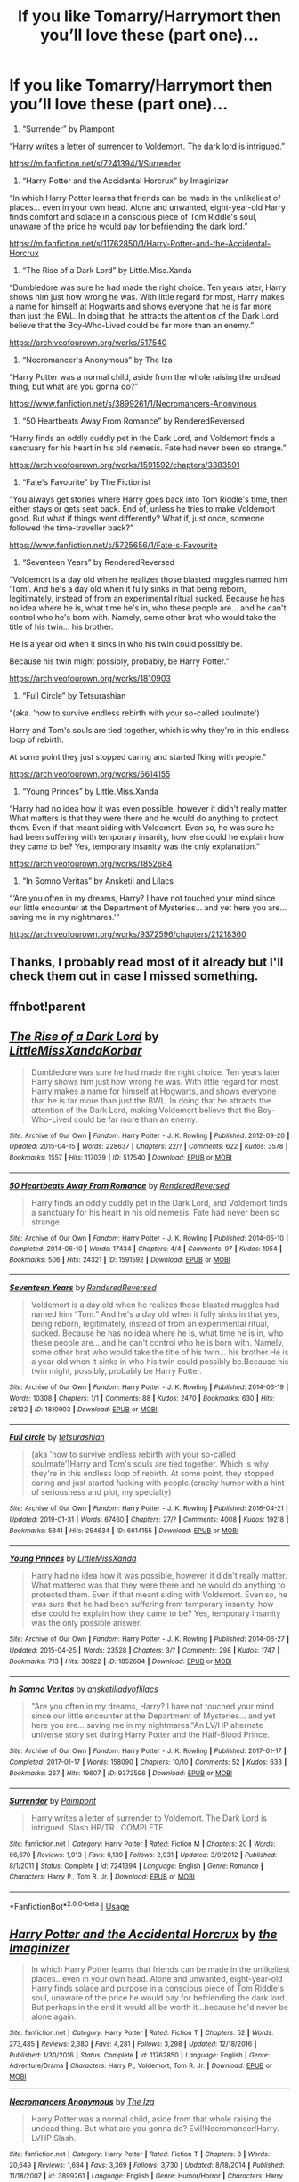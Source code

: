 #+TITLE: If you like Tomarry/Harrymort then you’ll love these (part one)...

* If you like Tomarry/Harrymort then you’ll love these (part one)...
:PROPERTIES:
:Author: BackwardsDaydream
:Score: 1
:DateUnix: 1589977829.0
:DateShort: 2020-May-20
:END:
1) “Surrender” by Piampont

“Harry writes a letter of surrender to Voldemort. The dark lord is intrigued.”

[[https://m.fanfiction.net/s/7241394/1/Surrender]]

2) “Harry Potter and the Accidental Horcrux” by Imaginizer

“In which Harry Potter learns that friends can be made in the unlikeliest of places... even in your own head. Alone and unwanted, eight-year-old Harry finds comfort and solace in a conscious piece of Tom Riddle's soul, unaware of the price he would pay for befriending the dark lord.”

[[https://m.fanfiction.net/s/11762850/1/Harry-Potter-and-the-Accidental-Horcrux]]

3) “The Rise of a Dark Lord” by Little.Miss.Xanda

“Dumbledore was sure he had made the right choice. Ten years later, Harry shows him just how wrong he was. With little regard for most, Harry makes a name for himself at Hogwarts and shows everyone that he is far more than just the BWL. In doing that, he attracts the attention of the Dark Lord believe that the Boy-Who-Lived could be far more than an enemy.”

[[https://archiveofourown.org/works/517540]]

4) “Necromancer's Anonymous” by The Iza

“Harry Potter was a normal child, aside from the whole raising the undead thing, but what are you gonna do?”

[[https://www.fanfiction.net/s/3899261/1/Necromancers-Anonymous]]

5) “50 Heartbeats Away From Romance” by RenderedReversed

“Harry finds an oddly cuddly pet in the Dark Lord, and Voldemort finds a sanctuary for his heart in his old nemesis. Fate had never been so strange.”

[[https://archiveofourown.org/works/1591592/chapters/3383591]]

6) “Fate's Favourite” by The Fictionist

“You always get stories where Harry goes back into Tom Riddle's time, then either stays or gets sent back. End of, unless he tries to make Voldemort good. But what if things went differently? What if, just once, someone followed the time-traveller back?”

[[https://www.fanfiction.net/s/5725656/1/Fate-s-Favourite]]

7) “Seventeen Years” by RenderedReversed

“Voldemort is a day old when he realizes those blasted muggles named him ‘Tom'. And he's a day old when it fully sinks in that being reborn, legitimately, instead of from an experimental ritual sucked. Because he has no idea where he is, what time he's in, who these people are... and he can't control who he's born with. Namely, some other brat who would take the title of his twin... his brother.

He is a year old when it sinks in who his twin could possibly be.

Because his twin might possibly, probably, be Harry Potter.”

[[https://archiveofourown.org/works/1810903]]

8) “Full Circle” by Tetsurashian

“(aka. ‘how to survive endless rebirth with your so-called soulmate')

Harry and Tom's souls are tied together, which is why they're in this endless loop of rebirth.

At some point they just stopped caring and started fking with people.”

[[https://archiveofourown.org/works/6614155]]

9) “Young Princes” by Little.Miss.Xanda

“Harry had no idea how it was even possible, however it didn't really matter. What matters is that they were there and he would do anything to protect them. Even if that meant siding with Voldemort. Even so, he was sure he had been suffering with temporary insanity, how else could he explain how they came to be? Yes, temporary insanity was the only explanation.”

[[https://archiveofourown.org/works/1852684]]

10) “In Somno Veritas” by Ansketil and Lilacs

“‘Are you often in my dreams, Harry? I have not touched your mind since our little encounter at the Department of Mysteries... and yet here you are... saving me in my nightmares.'”

[[https://archiveofourown.org/works/9372596/chapters/21218360]]


** Thanks, I probably read most of it already but I'll check them out in case I missed something.
:PROPERTIES:
:Author: rainatom
:Score: 2
:DateUnix: 1589981755.0
:DateShort: 2020-May-20
:END:


** ffnbot!parent
:PROPERTIES:
:Author: aMiserable_creature
:Score: 2
:DateUnix: 1589993022.0
:DateShort: 2020-May-20
:END:


** [[https://archiveofourown.org/works/517540][*/The Rise of a Dark Lord/*]] by [[https://www.archiveofourown.org/users/LittleMissXanda/pseuds/LittleMissXanda/users/Korbar/pseuds/Korbar][/LittleMissXandaKorbar/]]

#+begin_quote
  Dumbledore was sure he had made the right choice. Ten years later Harry shows him just how wrong he was. With little regard for most, Harry makes a name for himself at Hogwarts, and shows everyone that he is far more than just the BWL. In doing that he attracts the attention of the Dark Lord, making Voldemort believe that the Boy-Who-Lived could be far more than an enemy.
#+end_quote

^{/Site/:} ^{Archive} ^{of} ^{Our} ^{Own} ^{*|*} ^{/Fandom/:} ^{Harry} ^{Potter} ^{-} ^{J.} ^{K.} ^{Rowling} ^{*|*} ^{/Published/:} ^{2012-09-20} ^{*|*} ^{/Updated/:} ^{2015-04-15} ^{*|*} ^{/Words/:} ^{228637} ^{*|*} ^{/Chapters/:} ^{22/?} ^{*|*} ^{/Comments/:} ^{622} ^{*|*} ^{/Kudos/:} ^{3578} ^{*|*} ^{/Bookmarks/:} ^{1557} ^{*|*} ^{/Hits/:} ^{117039} ^{*|*} ^{/ID/:} ^{517540} ^{*|*} ^{/Download/:} ^{[[https://archiveofourown.org/downloads/517540/The%20Rise%20of%20a%20Dark%20Lord.epub?updated_at=1565624799][EPUB]]} ^{or} ^{[[https://archiveofourown.org/downloads/517540/The%20Rise%20of%20a%20Dark%20Lord.mobi?updated_at=1565624799][MOBI]]}

--------------

[[https://archiveofourown.org/works/1591592][*/50 Heartbeats Away From Romance/*]] by [[https://www.archiveofourown.org/users/RenderedReversed/pseuds/RenderedReversed][/RenderedReversed/]]

#+begin_quote
  Harry finds an oddly cuddly pet in the Dark Lord, and Voldemort finds a sanctuary for his heart in his old nemesis. Fate had never been so strange.
#+end_quote

^{/Site/:} ^{Archive} ^{of} ^{Our} ^{Own} ^{*|*} ^{/Fandom/:} ^{Harry} ^{Potter} ^{-} ^{J.} ^{K.} ^{Rowling} ^{*|*} ^{/Published/:} ^{2014-05-10} ^{*|*} ^{/Completed/:} ^{2014-06-10} ^{*|*} ^{/Words/:} ^{17434} ^{*|*} ^{/Chapters/:} ^{4/4} ^{*|*} ^{/Comments/:} ^{97} ^{*|*} ^{/Kudos/:} ^{1954} ^{*|*} ^{/Bookmarks/:} ^{506} ^{*|*} ^{/Hits/:} ^{24321} ^{*|*} ^{/ID/:} ^{1591592} ^{*|*} ^{/Download/:} ^{[[https://archiveofourown.org/downloads/1591592/50%20Heartbeats%20Away%20From.epub?updated_at=1503889375][EPUB]]} ^{or} ^{[[https://archiveofourown.org/downloads/1591592/50%20Heartbeats%20Away%20From.mobi?updated_at=1503889375][MOBI]]}

--------------

[[https://archiveofourown.org/works/1810903][*/Seventeen Years/*]] by [[https://www.archiveofourown.org/users/RenderedReversed/pseuds/RenderedReversed][/RenderedReversed/]]

#+begin_quote
  Voldemort is a day old when he realizes those blasted muggles had named him “Tom.” And he's a day old when it fully sinks in that yes, being reborn, legitimately, instead of from an experimental ritual, sucked. Because he has no idea where he is, what time he is in, who these people are... and he can't control who he is born with. Namely, some other brat who would take the title of his twin... his brother.He is a year old when it sinks in who his twin could possibly be.Because his twin might, possibly, probably be Harry Potter.
#+end_quote

^{/Site/:} ^{Archive} ^{of} ^{Our} ^{Own} ^{*|*} ^{/Fandom/:} ^{Harry} ^{Potter} ^{-} ^{J.} ^{K.} ^{Rowling} ^{*|*} ^{/Published/:} ^{2014-06-19} ^{*|*} ^{/Words/:} ^{10308} ^{*|*} ^{/Chapters/:} ^{1/1} ^{*|*} ^{/Comments/:} ^{88} ^{*|*} ^{/Kudos/:} ^{2470} ^{*|*} ^{/Bookmarks/:} ^{630} ^{*|*} ^{/Hits/:} ^{28122} ^{*|*} ^{/ID/:} ^{1810903} ^{*|*} ^{/Download/:} ^{[[https://archiveofourown.org/downloads/1810903/Seventeen%20Years.epub?updated_at=1585782575][EPUB]]} ^{or} ^{[[https://archiveofourown.org/downloads/1810903/Seventeen%20Years.mobi?updated_at=1585782575][MOBI]]}

--------------

[[https://archiveofourown.org/works/6614155][*/Full circle/*]] by [[https://www.archiveofourown.org/users/tetsurashian/pseuds/tetsurashian][/tetsurashian/]]

#+begin_quote
  (aka 'how to survive endless rebirth with your so-called soulmate')Harry and Tom's souls are tied together. Which is why they're in this endless loop of rebirth. At some point, they stopped caring and just started fucking with people.(cracky humor with a hint of seriousness and plot, my specialty)
#+end_quote

^{/Site/:} ^{Archive} ^{of} ^{Our} ^{Own} ^{*|*} ^{/Fandom/:} ^{Harry} ^{Potter} ^{-} ^{J.} ^{K.} ^{Rowling} ^{*|*} ^{/Published/:} ^{2016-04-21} ^{*|*} ^{/Updated/:} ^{2019-01-31} ^{*|*} ^{/Words/:} ^{67460} ^{*|*} ^{/Chapters/:} ^{27/?} ^{*|*} ^{/Comments/:} ^{4008} ^{*|*} ^{/Kudos/:} ^{19218} ^{*|*} ^{/Bookmarks/:} ^{5841} ^{*|*} ^{/Hits/:} ^{254634} ^{*|*} ^{/ID/:} ^{6614155} ^{*|*} ^{/Download/:} ^{[[https://archiveofourown.org/downloads/6614155/Full%20circle.epub?updated_at=1589467869][EPUB]]} ^{or} ^{[[https://archiveofourown.org/downloads/6614155/Full%20circle.mobi?updated_at=1589467869][MOBI]]}

--------------

[[https://archiveofourown.org/works/1852684][*/Young Princes/*]] by [[https://www.archiveofourown.org/users/LittleMissXanda/pseuds/LittleMissXanda][/LittleMissXanda/]]

#+begin_quote
  Harry had no idea how it was possible, however it didn't really matter. What mattered was that they were there and he would do anything to protected them. Even if that meant siding with Voldemort. Even so, he was sure that he had been suffering from temporary insanity, how else could he explain how they came to be? Yes, temporary insanity was the only possible answer.
#+end_quote

^{/Site/:} ^{Archive} ^{of} ^{Our} ^{Own} ^{*|*} ^{/Fandom/:} ^{Harry} ^{Potter} ^{-} ^{J.} ^{K.} ^{Rowling} ^{*|*} ^{/Published/:} ^{2014-06-27} ^{*|*} ^{/Updated/:} ^{2015-04-25} ^{*|*} ^{/Words/:} ^{23528} ^{*|*} ^{/Chapters/:} ^{3/?} ^{*|*} ^{/Comments/:} ^{298} ^{*|*} ^{/Kudos/:} ^{1747} ^{*|*} ^{/Bookmarks/:} ^{713} ^{*|*} ^{/Hits/:} ^{30922} ^{*|*} ^{/ID/:} ^{1852684} ^{*|*} ^{/Download/:} ^{[[https://archiveofourown.org/downloads/1852684/Young%20Princes.epub?updated_at=1430015786][EPUB]]} ^{or} ^{[[https://archiveofourown.org/downloads/1852684/Young%20Princes.mobi?updated_at=1430015786][MOBI]]}

--------------

[[https://archiveofourown.org/works/9372596][*/In Somno Veritas/*]] by [[https://www.archiveofourown.org/users/ansketil/pseuds/ansketil/users/ladyoflilacs/pseuds/ladyoflilacs][/ansketilladyoflilacs/]]

#+begin_quote
  "Are you often in my dreams, Harry? I have not touched your mind since our little encounter at the Department of Mysteries... and yet here you are... saving me in my nightmares."An LV/HP alternate universe story set during Harry Potter and the Half-Blood Prince.
#+end_quote

^{/Site/:} ^{Archive} ^{of} ^{Our} ^{Own} ^{*|*} ^{/Fandom/:} ^{Harry} ^{Potter} ^{-} ^{J.} ^{K.} ^{Rowling} ^{*|*} ^{/Published/:} ^{2017-01-17} ^{*|*} ^{/Completed/:} ^{2017-01-17} ^{*|*} ^{/Words/:} ^{158090} ^{*|*} ^{/Chapters/:} ^{10/10} ^{*|*} ^{/Comments/:} ^{52} ^{*|*} ^{/Kudos/:} ^{633} ^{*|*} ^{/Bookmarks/:} ^{267} ^{*|*} ^{/Hits/:} ^{19607} ^{*|*} ^{/ID/:} ^{9372596} ^{*|*} ^{/Download/:} ^{[[https://archiveofourown.org/downloads/9372596/In%20Somno%20Veritas.epub?updated_at=1586389836][EPUB]]} ^{or} ^{[[https://archiveofourown.org/downloads/9372596/In%20Somno%20Veritas.mobi?updated_at=1586389836][MOBI]]}

--------------

[[https://www.fanfiction.net/s/7241394/1/][*/Surrender/*]] by [[https://www.fanfiction.net/u/2289300/Paimpont][/Paimpont/]]

#+begin_quote
  Harry writes a letter of surrender to Voldemort. The Dark Lord is intrigued. Slash HP/TR . COMPLETE.
#+end_quote

^{/Site/:} ^{fanfiction.net} ^{*|*} ^{/Category/:} ^{Harry} ^{Potter} ^{*|*} ^{/Rated/:} ^{Fiction} ^{M} ^{*|*} ^{/Chapters/:} ^{20} ^{*|*} ^{/Words/:} ^{66,670} ^{*|*} ^{/Reviews/:} ^{1,913} ^{*|*} ^{/Favs/:} ^{6,139} ^{*|*} ^{/Follows/:} ^{2,931} ^{*|*} ^{/Updated/:} ^{3/9/2012} ^{*|*} ^{/Published/:} ^{8/1/2011} ^{*|*} ^{/Status/:} ^{Complete} ^{*|*} ^{/id/:} ^{7241394} ^{*|*} ^{/Language/:} ^{English} ^{*|*} ^{/Genre/:} ^{Romance} ^{*|*} ^{/Characters/:} ^{Harry} ^{P.,} ^{Tom} ^{R.} ^{Jr.} ^{*|*} ^{/Download/:} ^{[[http://www.ff2ebook.com/old/ffn-bot/index.php?id=7241394&source=ff&filetype=epub][EPUB]]} ^{or} ^{[[http://www.ff2ebook.com/old/ffn-bot/index.php?id=7241394&source=ff&filetype=mobi][MOBI]]}

--------------

*FanfictionBot*^{2.0.0-beta} | [[https://github.com/tusing/reddit-ffn-bot/wiki/Usage][Usage]]
:PROPERTIES:
:Author: FanfictionBot
:Score: 2
:DateUnix: 1589993052.0
:DateShort: 2020-May-20
:END:


** [[https://www.fanfiction.net/s/11762850/1/][*/Harry Potter and the Accidental Horcrux/*]] by [[https://www.fanfiction.net/u/3306612/the-Imaginizer][/the Imaginizer/]]

#+begin_quote
  In which Harry Potter learns that friends can be made in the unlikeliest places...even in your own head. Alone and unwanted, eight-year-old Harry finds solace and purpose in a conscious piece of Tom Riddle's soul, unaware of the price he would pay for befriending the dark lord. But perhaps in the end it would all be worth it...because he'd never be alone again.
#+end_quote

^{/Site/:} ^{fanfiction.net} ^{*|*} ^{/Category/:} ^{Harry} ^{Potter} ^{*|*} ^{/Rated/:} ^{Fiction} ^{T} ^{*|*} ^{/Chapters/:} ^{52} ^{*|*} ^{/Words/:} ^{273,485} ^{*|*} ^{/Reviews/:} ^{2,380} ^{*|*} ^{/Favs/:} ^{4,281} ^{*|*} ^{/Follows/:} ^{3,298} ^{*|*} ^{/Updated/:} ^{12/18/2016} ^{*|*} ^{/Published/:} ^{1/30/2016} ^{*|*} ^{/Status/:} ^{Complete} ^{*|*} ^{/id/:} ^{11762850} ^{*|*} ^{/Language/:} ^{English} ^{*|*} ^{/Genre/:} ^{Adventure/Drama} ^{*|*} ^{/Characters/:} ^{Harry} ^{P.,} ^{Voldemort,} ^{Tom} ^{R.} ^{Jr.} ^{*|*} ^{/Download/:} ^{[[http://www.ff2ebook.com/old/ffn-bot/index.php?id=11762850&source=ff&filetype=epub][EPUB]]} ^{or} ^{[[http://www.ff2ebook.com/old/ffn-bot/index.php?id=11762850&source=ff&filetype=mobi][MOBI]]}

--------------

[[https://www.fanfiction.net/s/3899261/1/][*/Necromancers Anonymous/*]] by [[https://www.fanfiction.net/u/357772/The-Iza][/The Iza/]]

#+begin_quote
  Harry Potter was a normal child, aside from that whole raising the undead thing. But what are you gonna do? Evil!Necromancer!Harry. LVHP Slash.
#+end_quote

^{/Site/:} ^{fanfiction.net} ^{*|*} ^{/Category/:} ^{Harry} ^{Potter} ^{*|*} ^{/Rated/:} ^{Fiction} ^{T} ^{*|*} ^{/Chapters/:} ^{8} ^{*|*} ^{/Words/:} ^{20,649} ^{*|*} ^{/Reviews/:} ^{1,684} ^{*|*} ^{/Favs/:} ^{3,369} ^{*|*} ^{/Follows/:} ^{3,730} ^{*|*} ^{/Updated/:} ^{8/18/2014} ^{*|*} ^{/Published/:} ^{11/18/2007} ^{*|*} ^{/id/:} ^{3899261} ^{*|*} ^{/Language/:} ^{English} ^{*|*} ^{/Genre/:} ^{Humor/Horror} ^{*|*} ^{/Characters/:} ^{Harry} ^{P.,} ^{Voldemort} ^{*|*} ^{/Download/:} ^{[[http://www.ff2ebook.com/old/ffn-bot/index.php?id=3899261&source=ff&filetype=epub][EPUB]]} ^{or} ^{[[http://www.ff2ebook.com/old/ffn-bot/index.php?id=3899261&source=ff&filetype=mobi][MOBI]]}

--------------

[[https://www.fanfiction.net/s/5725656/1/][*/Fate's Favourite/*]] by [[https://www.fanfiction.net/u/2227840/The-Fictionist][/The Fictionist/]]

#+begin_quote
  You always get the stories where Harry goes back into Tom Riddle's time, then either stays or gets sent back. End of, unless he tries to make Voldemort good. But what if things went differently? What if, just once, someone followed a time traveller back?
#+end_quote

^{/Site/:} ^{fanfiction.net} ^{*|*} ^{/Category/:} ^{Harry} ^{Potter} ^{*|*} ^{/Rated/:} ^{Fiction} ^{T} ^{*|*} ^{/Chapters/:} ^{150} ^{*|*} ^{/Words/:} ^{315,333} ^{*|*} ^{/Reviews/:} ^{6,246} ^{*|*} ^{/Favs/:} ^{4,748} ^{*|*} ^{/Follows/:} ^{2,261} ^{*|*} ^{/Updated/:} ^{7/5/2016} ^{*|*} ^{/Published/:} ^{2/7/2010} ^{*|*} ^{/Status/:} ^{Complete} ^{*|*} ^{/id/:} ^{5725656} ^{*|*} ^{/Language/:} ^{English} ^{*|*} ^{/Genre/:} ^{Friendship/Drama} ^{*|*} ^{/Characters/:} ^{Harry} ^{P.,} ^{Tom} ^{R.} ^{Jr.} ^{*|*} ^{/Download/:} ^{[[http://www.ff2ebook.com/old/ffn-bot/index.php?id=5725656&source=ff&filetype=epub][EPUB]]} ^{or} ^{[[http://www.ff2ebook.com/old/ffn-bot/index.php?id=5725656&source=ff&filetype=mobi][MOBI]]}

--------------

*FanfictionBot*^{2.0.0-beta} | [[https://github.com/tusing/reddit-ffn-bot/wiki/Usage][Usage]]
:PROPERTIES:
:Author: FanfictionBot
:Score: 2
:DateUnix: 1589993064.0
:DateShort: 2020-May-20
:END:


** dont forget linkffn(to kill you with a kiss) by paimpoint. its really good
:PROPERTIES:
:Score: 2
:DateUnix: 1590007399.0
:DateShort: 2020-May-21
:END:

*** [[https://www.fanfiction.net/s/6655266/1/][*/To Kill You With A Kiss/*]] by [[https://www.fanfiction.net/u/2289300/Paimpont][/Paimpont/]]

#+begin_quote
  After Dumbledore's death, Harry searches for answers in the Pensieve. But something goes wrong. Trapped inside a memory, Harry finds himself at Hogwarts in 1945 where an 18 year old Tom Riddle is teaching Defense Against the Dark Arts. SLASH. Complete.
#+end_quote

^{/Site/:} ^{fanfiction.net} ^{*|*} ^{/Category/:} ^{Harry} ^{Potter} ^{*|*} ^{/Rated/:} ^{Fiction} ^{M} ^{*|*} ^{/Chapters/:} ^{29} ^{*|*} ^{/Words/:} ^{92,809} ^{*|*} ^{/Reviews/:} ^{2,250} ^{*|*} ^{/Favs/:} ^{5,030} ^{*|*} ^{/Follows/:} ^{1,978} ^{*|*} ^{/Updated/:} ^{6/14/2011} ^{*|*} ^{/Published/:} ^{1/15/2011} ^{*|*} ^{/Status/:} ^{Complete} ^{*|*} ^{/id/:} ^{6655266} ^{*|*} ^{/Language/:} ^{English} ^{*|*} ^{/Genre/:} ^{Romance} ^{*|*} ^{/Characters/:} ^{Harry} ^{P.,} ^{Tom} ^{R.} ^{Jr.} ^{*|*} ^{/Download/:} ^{[[http://www.ff2ebook.com/old/ffn-bot/index.php?id=6655266&source=ff&filetype=epub][EPUB]]} ^{or} ^{[[http://www.ff2ebook.com/old/ffn-bot/index.php?id=6655266&source=ff&filetype=mobi][MOBI]]}

--------------

*FanfictionBot*^{2.0.0-beta} | [[https://github.com/tusing/reddit-ffn-bot/wiki/Usage][Usage]]
:PROPERTIES:
:Author: FanfictionBot
:Score: 2
:DateUnix: 1590007424.0
:DateShort: 2020-May-21
:END:


*** Oh, I'd forgotten that one, but you're right, it's really good.
:PROPERTIES:
:Author: BackwardsDaydream
:Score: 1
:DateUnix: 1590012656.0
:DateShort: 2020-May-21
:END:
